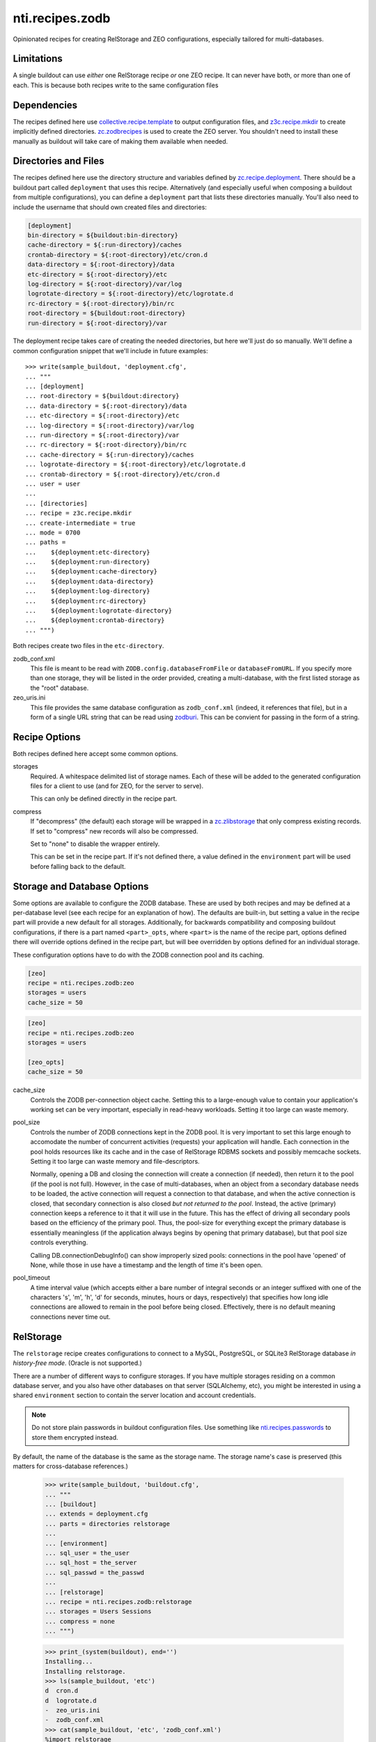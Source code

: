 ==================
 nti.recipes.zodb
==================

Opinionated recipes for creating RelStorage and ZEO configurations, especially
tailored for multi-databases.

.. image:: https://travis-ci.org/NextThought/nti.recipes.zodb.svg?branch=master
    :target: https://travis-ci.org/NextThought/nti.recipes.zodb

.. image:: https://coveralls.io/repos/github/NextThought/nti.recipes.zodb/badge.svg?branch=master
   :target: https://coveralls.io/github/NextThought/nti.recipes.zodb?branch=master

Limitations
===========

A single buildout can use *either* one RelStorage recipe *or* one ZEO
recipe. It can never have both, or more than one of each. This is
because both recipes write to the same configuration files

Dependencies
============

The recipes defined here use `collective.recipe.template`_ to output
configuration files, and `z3c.recipe.mkdir`_ to create implicitly
defined directories. `zc.zodbrecipes`_ is used to create the ZEO
server. You shouldn't need to install these manually as buildout will
take care of making them available when needed.

.. _collective.recipe.template: https://pypi.org/project/collective.recipe.template/
.. _z3c.recipe.mkdir: https://pypi.org/project/z3c.recipe.mkdir/
.. _zc.zodbrecipes: https://pypi.org/project/zc.zodbrecipes/

Directories and Files
=====================

The recipes defined here use the directory structure and variables
defined by `zc.recipe.deployment`_. There should be a buildout part
called ``deployment`` that uses this recipe. Alternatively (and
especially useful when composing a buildout from multiple
configurations), you can define a ``deployment`` part that lists these
directories manually. You'll also need to include the username that
should own created files and directories:

.. code:: ini

   [deployment]
   bin-directory = ${buildout:bin-directory}
   cache-directory = ${:run-directory}/caches
   crontab-directory = ${:root-directory}/etc/cron.d
   data-directory = ${:root-directory}/data
   etc-directory = ${:root-directory}/etc
   log-directory = ${:root-directory}/var/log
   logrotate-directory = ${:root-directory}/etc/logrotate.d
   rc-directory = ${:root-directory}/bin/rc
   root-directory = ${buildout:root-directory}
   run-directory = ${:root-directory}/var

The deployment recipe takes care of creating the needed directories,
but here we'll just do so manually. We'll define a common
configuration snippet that we'll include in future examples::

    >>> write(sample_buildout, 'deployment.cfg',
    ... """
    ... [deployment]
    ... root-directory = ${buildout:directory}
    ... data-directory = ${:root-directory}/data
    ... etc-directory = ${:root-directory}/etc
    ... log-directory = ${:root-directory}/var/log
    ... run-directory = ${:root-directory}/var
    ... rc-directory = ${:root-directory}/bin/rc
    ... cache-directory = ${:run-directory}/caches
    ... logrotate-directory = ${:root-directory}/etc/logrotate.d
    ... crontab-directory = ${:root-directory}/etc/cron.d
    ... user = user
    ...
    ... [directories]
    ... recipe = z3c.recipe.mkdir
    ... create-intermediate = true
    ... mode = 0700
    ... paths =
    ...    ${deployment:etc-directory}
    ...    ${deployment:run-directory}
    ...    ${deployment:cache-directory}
    ...    ${deployment:data-directory}
    ...    ${deployment:log-directory}
    ...    ${deployment:rc-directory}
    ...    ${deployment:logrotate-directory}
    ...    ${deployment:crontab-directory}
    ... """)

Both recipes create two files in the ``etc-directory``.

zodb_conf.xml
    This file is meant to be read with
    ``ZODB.config.databaseFromFile`` or ``databaseFromURL``. If you
    specify more than one storage, they will be listed in the order
    provided, creating a multi-database, with the first listed storage
    as the "root" database.

zeo_uris.ini
    This file provides the same database configuration as
    ``zodb_conf.xml`` (indeed, it references that file), but in a form
    of a single URL string that can be read using zodburi_. This can
    be convient for passing in the form of a string.

.. _zc.recipe.deployment: https://pypi.org/project/zc.recipe.deployment/_
.. _zodburi: https://pypi.org/project/zodburi/


Recipe Options
==============

Both recipes defined here accept some common options.

storages
    Required. A whitespace delimited list of storage names. Each of these will be
    added to the generated configuration files for a client to use (and
    for ZEO, for the server to serve).

    This can only be defined directly in the recipe part.
compress
   If "decompress" (the default) each storage will be wrapped in a
   `zc.zlibstorage`_ that only compress existing records. If set to
   "compress" new records will also be compressed.

   Set to "none" to disable the wrapper entirely.

   This can be set in the recipe part. If it's not defined there, a
   value defined in the ``environment`` part will be used before
   falling back to the default.

.. _zc.zlibstorage: https://pypi.org/project/zc.zlibstorage/

Storage and Database Options
============================

Some options are available to configure the ZODB database. These are
used by both recipes and may be defined at a per-database level (see
each recipe for an explanation of how). The defaults are built-in, but
setting a value in the recipe part will provide a new default for all
storages. Additionally, for backwards compatibility and composing
buildout configurations, if there is a part named ``<part>_opts``,
where ``<part>`` is the name of the recipe part, options defined there
will override options defined in the recipe part, but will bee
overridden by options defined for an individual storage.

These configuration options have to do with the ZODB connection pool
and its caching.

.. code:: ini

   [zeo]
   recipe = nti.recipes.zodb:zeo
   storages = users
   cache_size = 50

.. code:: ini

   [zeo]
   recipe = nti.recipes.zodb:zeo
   storages = users

   [zeo_opts]
   cache_size = 50


cache_size
   Controls the ZODB per-connection object cache. Setting this to a large-enough
   value to contain your application's working set can be very important, especially
   in read-heavy workloads. Setting it too large can waste memory.
pool_size
    Controls the number of ZODB connections kept in the ZODB pool. It
    is very important to set this large enough to accomodate the
    number of concurrent activities (requests) your application will
    handle. Each connection in the pool holds resources like its cache
    and in the case of RelStorage RDBMS sockets and possibly memcache
    sockets. Setting it too large can waste memory and file-descriptors.

    Normally, opening a DB and closing the connection will create a
    connection (if needed), then return it to the pool (if the pool is
    not full). However, in the case of multi-databases, when an object
    from a secondary database needs to be loaded, the active
    connection will request a connection to that database, and when
    the active connection is closed, that secondary connection is also
    closed *but not returned to the pool*. Instead, the active
    (primary) connection keeps a reference to it that it will use in
    the future. This has the effect of driving all secondary pools
    based on the efficiency of the primary pool. Thus, the pool-size
    for everything except the primary database is essentially
    meaningless (if the application always begins by opening that
    primary database), but that pool size controls everything.

    Calling DB.connectionDebugInfo() can show improperly sized pools:
    connections in the pool have 'opened' of None, while those in use
    have a timestamp and the length of time it's been open.
pool_timeout
    A time interval value (which accepts either a bare number of
    integral seconds or an integer suffixed with one of the characters
    's', 'm', 'h', 'd' for seconds, minutes, hours or days,
    respectively) that specifies how long idle connections are allowed
    to remain in the pool before being closed. Effectively, there is
    no default meaning connections never time out.


RelStorage
==========

The ``relstorage`` recipe creates configurations to connect to a
MySQL, PostgreSQL, or SQLite3 RelStorage database *in history-free
mode*. (Oracle is not supported.)

There are a number of different ways to configure storages. If you
have multiple storages residing on a common database server, and you
also have other databases on that server (SQLAlchemy, etc), you might
be interested in using a shared ``environment`` section to contain
the server location and account credentials.

.. note:: Do not store plain passwords in buildout configuration
          files. Use something like `nti.recipes.passwords
          <https://pypi.org/project/nti.recipes.passwords/>`_ to store
          them encrypted instead.

By default, the name of the database is the same as the storage name.
The storage name's case is preserved (this matters for cross-database
references.)

    >>> write(sample_buildout, 'buildout.cfg',
    ... """
    ... [buildout]
    ... extends = deployment.cfg
    ... parts = directories relstorage
    ...
    ... [environment]
    ... sql_user = the_user
    ... sql_host = the_server
    ... sql_passwd = the_passwd
    ...
    ... [relstorage]
    ... recipe = nti.recipes.zodb:relstorage
    ... storages = Users Sessions
    ... compress = none
    ... """)

    >>> print_(system(buildout), end='')
    Installing...
    Installing relstorage.
    >>> ls(sample_buildout, 'etc')
    d  cron.d
    d  logrotate.d
    -  zeo_uris.ini
    -  zodb_conf.xml
    >>> cat(sample_buildout, 'etc', 'zodb_conf.xml')
    %import relstorage
    <zodb Users>
      cache-size 100000
      database-name Users
      pool-size 60
      <relstorage Users>
        <mysql>
          # This comment preserves whitespace
              db Users
              host the_server
              passwd the_passwd
              user the_user
        </mysql>
      blob-dir /sample-buildout/data/Users.blobs
      cache-local-dir /sample-buildout/var/caches/data_cache/Users.cache
      cache-local-mb 300
      cache-prefix Users
      commit-lock-timeout 60
      keep-history false
      name Users
      pack-gc false
      shared-blob-dir false
    </relstorage>
    </zodb>
    <zodb Sessions>
      cache-size 100000
      database-name Sessions
      pool-size 60
      <relstorage Sessions>
        <mysql>
          # This comment preserves whitespace
              db Sessions
              host the_server
              passwd the_passwd
              user the_user
        </mysql>
      blob-dir /sample-buildout/data/Sessions.blobs
      cache-local-dir /sample-buildout/var/caches/data_cache/Sessions.cache
      cache-local-mb 300
      cache-prefix Sessions
      commit-lock-timeout 60
      keep-history false
      name Sessions
      pack-gc false
      shared-blob-dir false
    </relstorage>
    </zodb>
    >>> cat(sample_buildout, 'etc', 'zeo_uris.ini')
    [ZODB]
    uris = /sample-buildout/etc/zodb_conf.xml#users /sample-buildout/etc/zodb_conf.xml#sessions

Much can be configured at both the recipe level and in a section named
for the storage (prefixed with the name of the recipe, unlike in the
zeo recipe, and suffixed with '_storage_opts'), but a few settings can
only be configured on the recipe or environment part.

enable-persistent-cache
    Defaults to true.
cache-servers
   Deprecated. A list of memcache servers to use. Can be configured at the recipe
   or environment level.
blob-cache-size
   Defaults to no size cap.

    >>> write(sample_buildout, 'buildout.cfg',
    ... """
    ... [buildout]
    ... extends = deployment.cfg
    ... parts = directories relstorage
    ...
    ... [environment]
    ... sql_user = the_user
    ... sql_host = the_server
    ... sql_passwd = the_passwd
    ...
    ... [relstorage]
    ... recipe = nti.recipes.zodb:relstorage
    ... storages = users sessions
    ... compress = none
    ... pack_gc = true
    ... commit_lock_timeout = 10
    ... pool_timeout = 42s
    ...
    ... [relstorage_users_storage_opts]
    ... cache_size = 42
    ... cache_local_mb = 2
    ... sql_user = custom_user
    ... """)

    >>> print_(system(buildout), end='')
    Uninstalling relstorage...
    Installing relstorage.
    >>> ls(sample_buildout, 'etc')
    d  cron.d
    d  logrotate.d
    -  zeo_uris.ini
    -  zodb_conf.xml
    >>> cat(sample_buildout, 'etc', 'zodb_conf.xml')
    %import relstorage
    <zodb users>
      cache-size 42
      database-name users
      pool-size 60
      pool-timeout 42s
      <relstorage users>
        <mysql>
          # This comment preserves whitespace
              db users
              host the_server
              passwd the_passwd
              user custom_user
        </mysql>
      blob-dir /sample-buildout/data/users.blobs
      cache-local-dir /sample-buildout/var/caches/data_cache/users.cache
      cache-local-mb 2
      cache-prefix users
      commit-lock-timeout 10
      keep-history false
      name users
      pack-gc true
      shared-blob-dir false
    </relstorage>
    </zodb>
    <zodb sessions>
      cache-size 100000
      database-name sessions
      pool-size 60
      pool-timeout 42s
      <relstorage sessions>
        <mysql>
          # This comment preserves whitespace
              db sessions
              host the_server
              passwd the_passwd
              user the_user
        </mysql>
      blob-dir /sample-buildout/data/sessions.blobs
      cache-local-dir /sample-buildout/var/caches/data_cache/sessions.cache
      cache-local-mb 300
      cache-prefix sessions
      commit-lock-timeout 10
      keep-history false
      name sessions
      pack-gc true
      shared-blob-dir false
    </relstorage>
    </zodb>

Configuring The Adapter
-----------------------

By default, a MySQL adapter is assumed. Use the ``sql_adapter``
setting (at the recipe or storage level) to change this.

The ``sql_adapter_extra_args`` may be used to add additional
configuration to the ``<adapter>`` section. This is frequently used to
select a driver.

If you change it to ``postgresql`` a DSN will be constructed based on
the ``sql_*`` settings. You can set ``sql_adapter_args`` to completely
specify the contents of the ``<adapter>`` section (this disables
``sql_adapter_extra_args``).

    >>> write(sample_buildout, 'buildout.cfg',
    ... """
    ... [buildout]
    ... extends = deployment.cfg
    ... parts = directories relstorage
    ...
    ... [environment]
    ... sql_user = the_user
    ... sql_host = the_server
    ... sql_passwd = the_passwd
    ...
    ... [relstorage]
    ... recipe = nti.recipes.zodb:relstorage
    ... storages = users sessions
    ... compress = none
    ... sql_adapter = postgresql
    ... sql_adapter_extra_args =
    ...     driver gevent psycopg2
    ...
    ... [relstorage_users_storage_opts]
    ... sql_adapter = sqlite3
    ... sql_adapter_extra_args =
    ...     driver gevent sqlite3
    ... """)

    >>> print_(system(buildout), end='')
    Uninstalling relstorage...
    Installing relstorage.
    >>> ls(sample_buildout, 'etc')
    d  cron.d
    d  logrotate.d
    -  zeo_uris.ini
    -  zodb_conf.xml
    >>> cat(sample_buildout, 'etc', 'zodb_conf.xml')
    %import relstorage
    <zodb users>
      cache-size 100000
      database-name users
      pool-size 60
      <relstorage users>
        <sqlite3>
          # This comment preserves whitespace
              data-dir /sample-buildout/data/relstorage_users_storage
              driver gevent sqlite3
        </sqlite3>
      blob-dir /sample-buildout/data/users.blobs
      cache-local-dir /sample-buildout/var/caches/data_cache/users.cache
      cache-local-mb 300
      cache-prefix users
      commit-lock-timeout 60
      keep-history false
      name users
      pack-gc false
      shared-blob-dir true
    </relstorage>
    </zodb>
    <zodb sessions>
      cache-size 100000
      database-name sessions
      pool-size 60
      <relstorage sessions>
        <postgresql>
          # This comment preserves whitespace
              driver gevent psycopg2
              dsn dbname='sessions' user='the_user' password='the_passwd' host='the_server'
        </postgresql>
      blob-dir /sample-buildout/data/sessions.blobs
      cache-local-dir /sample-buildout/var/caches/data_cache/sessions.cache
      cache-local-mb 300
      cache-prefix sessions
      commit-lock-timeout 60
      keep-history false
      name sessions
      pack-gc false
      shared-blob-dir false
    </relstorage>
    </zodb>

Other Files
-----------

If the recipe was ``write-zodbconvert`` set to ``true``, then a set of
configuration files for converting to and from RelStorage and
FileStorage using ``zodbconvert`` will be generated.

    >>> write(sample_buildout, 'buildout.cfg',
    ... """
    ... [buildout]
    ... extends = deployment.cfg
    ... parts = directories relstorage
    ...
    ... [environment]
    ... sql_user = the_user
    ... sql_host = the_server
    ... sql_passwd = the_passwd
    ...
    ... [relstorage]
    ... recipe = nti.recipes.zodb:relstorage
    ... storages = users
    ... compress = none
    ... write-zodbconvert = true
    ... """)

    >>> print_(system(buildout), end='')
    Uninstalling relstorage...
    Installing relstorage.
    >>> ls(sample_buildout, 'etc')
    d  cron.d
    d  logrotate.d
    d  relstorage
    -  zeo_uris.ini
    -  zodb_conf.xml
    >>> ls(sample_buildout, 'etc', 'relstorage')
    -  users_from_relstorage_conf.xml
    -  users_to_relstorage_conf.xml

ZEO
===

The ``zeo`` recipe can be used to create configurations for a ZEO
client and ZEO server. It is only intended for personal or test
environments.

.. rubric:: Options

Just like the ``relstorage`` recipe, it requires one or more storages.
Options can be set in the ``zeo`` part to apply to all storages, in a
part named for the storage to configure the server, or in a part named
for the client to configure the client. Note that the client also
inherits configuration options from the server.

pack-gc
   Defaults to false. This can only be set on the recipe part.


    >>> write(sample_buildout, 'buildout.cfg',
    ... """
    ... [buildout]
    ... extends = deployment.cfg
    ... parts = directories zeo
    ...
    ... [zeo]
    ... recipe = nti.recipes.zodb:zeo
    ... storages = Users Sessions
    ... compress = none
    ... pack-gc = true
    ...
    ... [users_storage_opts]
    ... pack-gc = true
    ... pool_size = 25
    ...
    ... [sessions_client_opts]
    ... cache-size = 42
    ... """)

And it creates several configuration files::

    >>> print_(system(buildout), end='')
    Uninstalling relstorage...
    Installing zeo.
    >>> ls(sample_buildout, 'etc')
    d  cron.d
    d  logrotate.d
    -  zeo-zdaemon.conf
    -  zeo-zeo.conf
    -  zeo_uris.ini
    -  zodb_conf.xml
    -  zodb_file_uris.ini

.. rubric:: Standard Files

The ``zodb_conf.xml`` and ``zeo_uris.ini`` are created as for RelStorage (the ``zconfig://``
prefixes are missing from the URIs because of a quirk in testing):

    >>> cat(sample_buildout, 'etc', 'zodb_conf.xml')
    <zodb Users>
      cache-size 100000
      database-name Users
      pool-size 25
      <zeoclient>
        blob-dir /sample-buildout/data/Users.blobs
        name Users
        server /sample-buildout/var/zeosocket
        shared-blob-dir true
        storage 1
      </zeoclient>
    </zodb>
    <zodb Sessions>
      cache-size 42
      database-name Sessions
      pool-size 60
      <zeoclient>
        blob-dir /sample-buildout/data/Sessions.blobs
        name Sessions
        server /sample-buildout/var/zeosocket
        shared-blob-dir true
        storage 2
      </zeoclient>
    </zodb>
    >>> cat(sample_buildout, 'etc', 'zeo_uris.ini')
    [ZODB]
    uris = /sample-buildout/etc/zodb_conf.xml#users /sample-buildout/etc/zodb_conf.xml#sessions

.. rubric:: zdaemon.conf

This file, prefixed with the name of the buildout part, is the
configuration to use with the ``zdaemon`` command's ``-C`` option in
order to run the ZEO server.

   >>> cat(sample_buildout, 'etc', 'zeo-zdaemon.conf')
   <runner>
     daemon on
     directory /sample-buildout/var
     program /sample-buildout/bin/runzeo -C /sample-buildout/etc/zeo-zeo.conf
     socket-name /sample-buildout/var/zeo-zdaemon.sock
     transcript /sample-buildout/var/log/zeo-zeo.log
     user user
   </runner>
   <BLANKLINE>
   <eventlog>
     <logfile>
       path /sample-buildout/var/log/zeo-zeo.log
     </logfile>
   </eventlog>

.. rubric:: zeo-conf.conf

This is the actual ZEO server configuration, again prefixed with the part name.

    >>> cat(sample_buildout, 'etc', 'zeo-zeo.conf')
    <zeo>
      address /sample-buildout/var/zeosocket
    </zeo>
    <BLANKLINE>
    <filestorage 1>
      blob-dir /sample-buildout/data/Users.blobs
      pack-gc true
      path /sample-buildout/data/Users.fs
    </filestorage>
    <BLANKLINE>
    <filestorage 2>
      blob-dir /sample-buildout/data/Sessions.blobs
      pack-gc true
      path /sample-buildout/data/Sessions.fs
    </filestorage>
    <BLANKLINE>
    <eventlog>
      <logfile>
        format %(asctime)s %(message)s
        level DEBUG
        path /sample-buildout/var/log/zeo.log
      </logfile>
    </eventlog>

.. rubric:: zodb_file_uris.ini

Intentionally undocumented. Expert use only.
